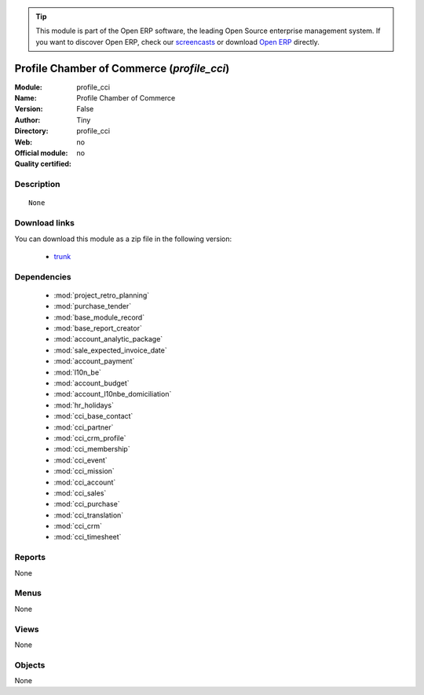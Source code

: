 
.. module:: profile_cci
    :synopsis: Profile Chamber of Commerce 
    :noindex:
.. 

.. raw:: html

      <br />
    <link rel="stylesheet" href="../_static/hide_objects_in_sidebar.css" type="text/css" />

.. tip:: This module is part of the Open ERP software, the leading Open Source 
  enterprise management system. If you want to discover Open ERP, check our 
  `screencasts <href="http://openerp.tv>`_ or download 
  `Open ERP <href="http://openerp.com>`_ directly.

.. raw:: html

    <div class="js-kit-rating" title="" permalink="" standalone="yes" path="/profile_cci"></div>
    <script src="http://js-kit.com/ratings.js"></script>

Profile Chamber of Commerce (*profile_cci*)
===========================================
:Module: profile_cci
:Name: Profile Chamber of Commerce
:Version: False
:Author: Tiny
:Directory: profile_cci
:Web: 
:Official module: no
:Quality certified: no

Description
-----------

::

  None

Download links
--------------

You can download this module as a zip file in the following version:

  * `trunk </download/modules/trunk/profile_cci.zip>`_


Dependencies
------------

 * :mod:`project_retro_planning`
 * :mod:`purchase_tender`
 * :mod:`base_module_record`
 * :mod:`base_report_creator`
 * :mod:`account_analytic_package`
 * :mod:`sale_expected_invoice_date`
 * :mod:`account_payment`
 * :mod:`l10n_be`
 * :mod:`account_budget`
 * :mod:`account_l10nbe_domiciliation`
 * :mod:`hr_holidays`
 * :mod:`cci_base_contact`
 * :mod:`cci_partner`
 * :mod:`cci_crm_profile`
 * :mod:`cci_membership`
 * :mod:`cci_event`
 * :mod:`cci_mission`
 * :mod:`cci_account`
 * :mod:`cci_sales`
 * :mod:`cci_purchase`
 * :mod:`cci_translation`
 * :mod:`cci_crm`
 * :mod:`cci_timesheet`

Reports
-------

None


Menus
-------


None


Views
-----


None



Objects
-------

None
